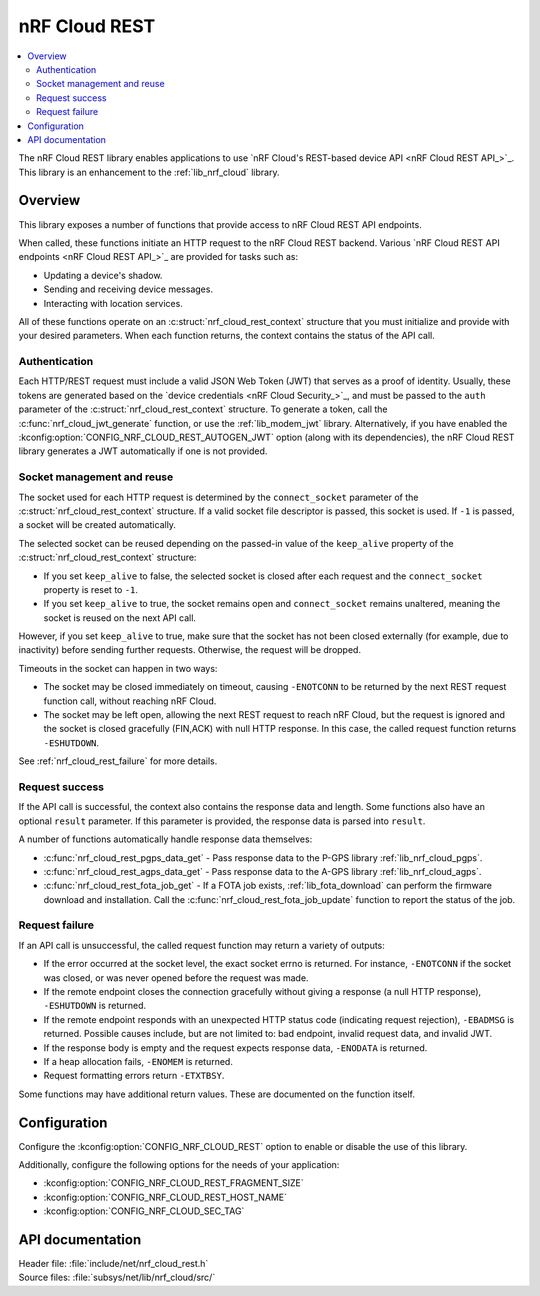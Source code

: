 .. _lib_nrf_cloud_rest:

nRF Cloud REST
##############

.. contents::
   :local:
   :depth: 2

The nRF Cloud REST library enables applications to use `nRF Cloud's REST-based device API <nRF Cloud REST API_>`_.
This library is an enhancement to the :ref:`lib_nrf_cloud` library.

Overview
********

This library exposes a number of functions that provide access to nRF Cloud REST API endpoints.

When called, these functions initiate an HTTP request to the nRF Cloud REST backend.
Various `nRF Cloud REST API endpoints <nRF Cloud REST API_>`_ are provided for tasks such as:

* Updating a device's shadow.
* Sending and receiving device messages.
* Interacting with location services.

All of these functions operate on an :c:struct:`nrf_cloud_rest_context` structure that you must initialize and provide with your desired parameters.
When each function returns, the context contains the status of the API call.

Authentication
==============

Each HTTP/REST request must include a valid JSON Web Token (JWT) that serves as a proof of identity.
Usually, these tokens are generated based on the `device credentials <nRF Cloud Security_>`_, and must be passed to the ``auth`` parameter of the :c:struct:`nrf_cloud_rest_context` structure.
To generate a token, call the :c:func:`nrf_cloud_jwt_generate` function, or use the :ref:`lib_modem_jwt` library.
Alternatively, if you have enabled the :kconfig:option:`CONFIG_NRF_CLOUD_REST_AUTOGEN_JWT` option (along with its dependencies), the nRF Cloud REST library generates a JWT automatically if one is not provided.

Socket management and reuse
===========================

The socket used for each HTTP request is determined by the ``connect_socket`` parameter of the :c:struct:`nrf_cloud_rest_context` structure.
If a valid socket file descriptor is passed, this socket is used.
If ``-1`` is passed, a socket will be created automatically.

The selected socket can be reused depending on the passed-in value of the ``keep_alive`` property of the :c:struct:`nrf_cloud_rest_context` structure:

* If you set ``keep_alive`` to false, the selected socket is closed after each request and the ``connect_socket`` property is reset to ``-1``.
* If you set ``keep_alive`` to true, the socket remains open and ``connect_socket`` remains unaltered, meaning the socket is reused on the next API call.

However, if you set ``keep_alive`` to true, make sure that the socket has not been closed externally (for example, due to inactivity) before sending further requests.
Otherwise, the request will be dropped.

Timeouts in the socket can happen in two ways:

* The socket may be closed immediately on timeout, causing ``-ENOTCONN`` to be returned by the next REST request function call, without reaching nRF Cloud.
* The socket may be left open, allowing the next REST request to reach nRF Cloud, but the request is ignored and the socket is closed gracefully (FIN,ACK) with null HTTP response.
  In this case, the called request function returns ``-ESHUTDOWN``.

See :ref:`nrf_cloud_rest_failure` for more details.

Request success
===============

If the API call is successful, the context also contains the response data and length.
Some functions also have an optional ``result`` parameter.
If this parameter is provided, the response data is parsed into ``result``.

A number of functions automatically handle response data themselves:

* :c:func:`nrf_cloud_rest_pgps_data_get` - Pass response data to the P-GPS library :ref:`lib_nrf_cloud_pgps`.
* :c:func:`nrf_cloud_rest_agps_data_get` - Pass response data to the A-GPS library :ref:`lib_nrf_cloud_agps`.
* :c:func:`nrf_cloud_rest_fota_job_get` - If a FOTA job exists, :ref:`lib_fota_download` can perform the firmware download and installation.
  Call the :c:func:`nrf_cloud_rest_fota_job_update` function to report the status of the job.

.. _nrf_cloud_rest_failure:

Request failure
===============

If an API call is unsuccessful, the called request function may return a variety of outputs:

* If the error occurred at the socket level, the exact socket errno is returned.
  For instance, ``-ENOTCONN`` if the socket was closed, or was never opened before the request was made.
* If the remote endpoint closes the connection gracefully without giving a response (a null HTTP response), ``-ESHUTDOWN`` is returned.
* If the remote endpoint responds with an unexpected HTTP status code (indicating request rejection), ``-EBADMSG`` is returned.
  Possible causes include, but are not limited to: bad endpoint, invalid request data, and invalid JWT.
* If the response body is empty and the request expects response data, ``-ENODATA`` is returned.
* If a heap allocation fails, ``-ENOMEM`` is returned.
* Request formatting errors return ``-ETXTBSY``.

Some functions may have additional return values.
These are documented on the function itself.

Configuration
*************

Configure the :kconfig:option:`CONFIG_NRF_CLOUD_REST` option to enable or disable the use of this library.

Additionally, configure the following options for the needs of your application:

* :kconfig:option:`CONFIG_NRF_CLOUD_REST_FRAGMENT_SIZE`
* :kconfig:option:`CONFIG_NRF_CLOUD_REST_HOST_NAME`
* :kconfig:option:`CONFIG_NRF_CLOUD_SEC_TAG`

API documentation
*****************

| Header file: :file:`include/net/nrf_cloud_rest.h`
| Source files: :file:`subsys/net/lib/nrf_cloud/src/`

.. doxygengroup:: nrf_cloud_rest
   :project: nrf
   :members:
